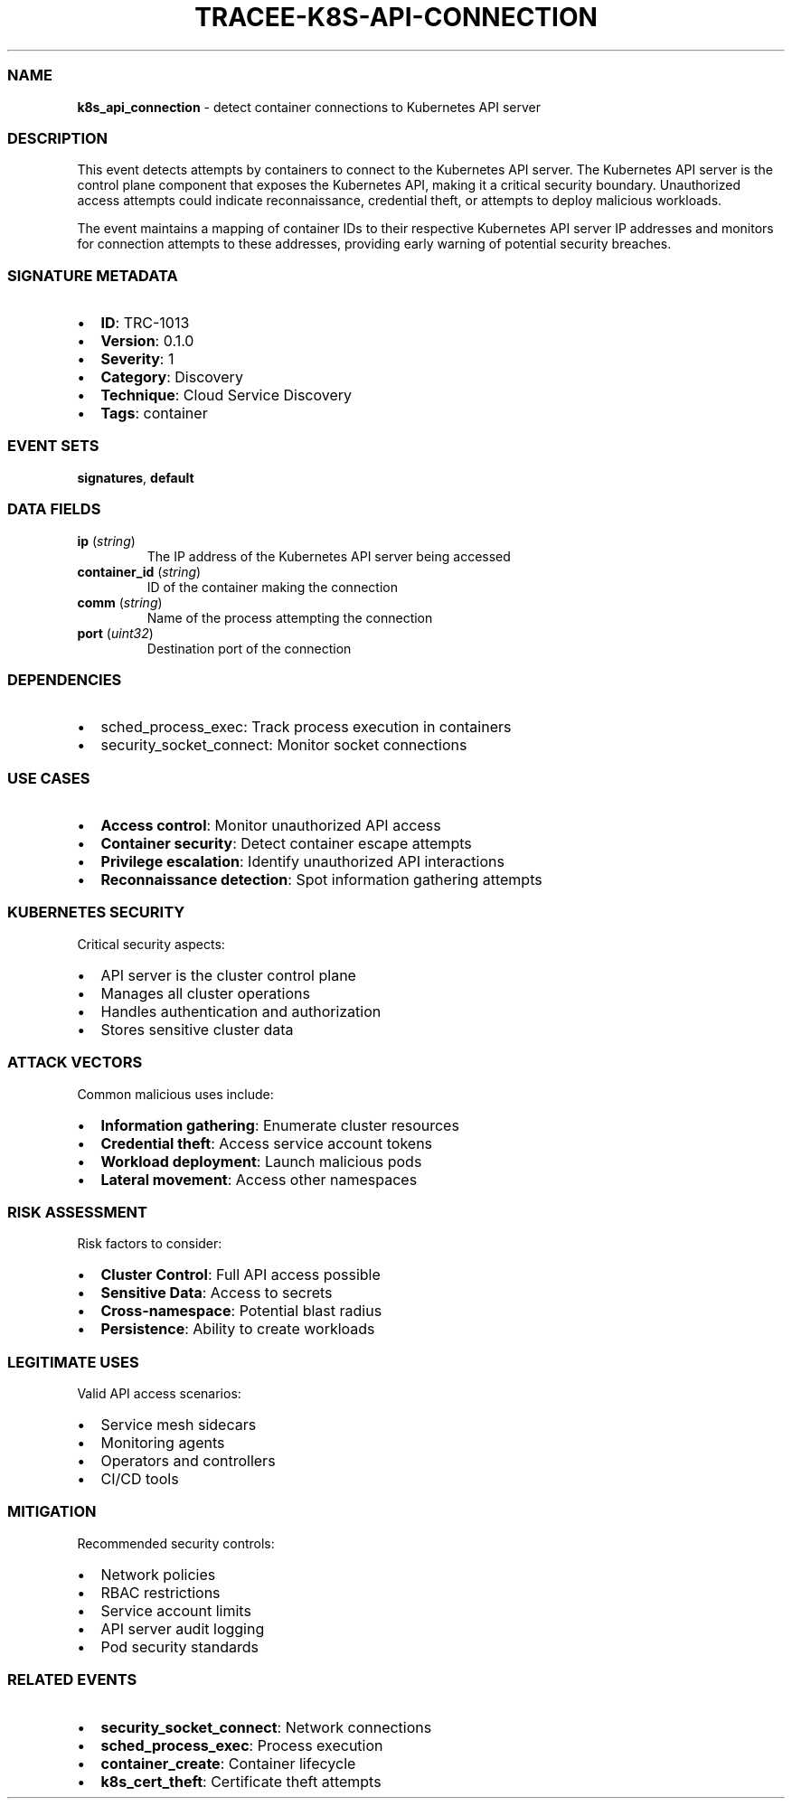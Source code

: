 .\" Automatically generated by Pandoc 3.2
.\"
.TH "TRACEE\-K8S\-API\-CONNECTION" "1" "" "" "Tracee Event Manual"
.SS NAME
\f[B]k8s_api_connection\f[R] \- detect container connections to
Kubernetes API server
.SS DESCRIPTION
This event detects attempts by containers to connect to the Kubernetes
API server.
The Kubernetes API server is the control plane component that exposes
the Kubernetes API, making it a critical security boundary.
Unauthorized access attempts could indicate reconnaissance, credential
theft, or attempts to deploy malicious workloads.
.PP
The event maintains a mapping of container IDs to their respective
Kubernetes API server IP addresses and monitors for connection attempts
to these addresses, providing early warning of potential security
breaches.
.SS SIGNATURE METADATA
.IP \[bu] 2
\f[B]ID\f[R]: TRC\-1013
.IP \[bu] 2
\f[B]Version\f[R]: 0.1.0
.IP \[bu] 2
\f[B]Severity\f[R]: 1
.IP \[bu] 2
\f[B]Category\f[R]: Discovery
.IP \[bu] 2
\f[B]Technique\f[R]: Cloud Service Discovery
.IP \[bu] 2
\f[B]Tags\f[R]: container
.SS EVENT SETS
\f[B]signatures\f[R], \f[B]default\f[R]
.SS DATA FIELDS
.TP
\f[B]ip\f[R] (\f[I]string\f[R])
The IP address of the Kubernetes API server being accessed
.TP
\f[B]container_id\f[R] (\f[I]string\f[R])
ID of the container making the connection
.TP
\f[B]comm\f[R] (\f[I]string\f[R])
Name of the process attempting the connection
.TP
\f[B]port\f[R] (\f[I]uint32\f[R])
Destination port of the connection
.SS DEPENDENCIES
.IP \[bu] 2
\f[CR]sched_process_exec\f[R]: Track process execution in containers
.IP \[bu] 2
\f[CR]security_socket_connect\f[R]: Monitor socket connections
.SS USE CASES
.IP \[bu] 2
\f[B]Access control\f[R]: Monitor unauthorized API access
.IP \[bu] 2
\f[B]Container security\f[R]: Detect container escape attempts
.IP \[bu] 2
\f[B]Privilege escalation\f[R]: Identify unauthorized API interactions
.IP \[bu] 2
\f[B]Reconnaissance detection\f[R]: Spot information gathering attempts
.SS KUBERNETES SECURITY
Critical security aspects:
.IP \[bu] 2
API server is the cluster control plane
.IP \[bu] 2
Manages all cluster operations
.IP \[bu] 2
Handles authentication and authorization
.IP \[bu] 2
Stores sensitive cluster data
.SS ATTACK VECTORS
Common malicious uses include:
.IP \[bu] 2
\f[B]Information gathering\f[R]: Enumerate cluster resources
.IP \[bu] 2
\f[B]Credential theft\f[R]: Access service account tokens
.IP \[bu] 2
\f[B]Workload deployment\f[R]: Launch malicious pods
.IP \[bu] 2
\f[B]Lateral movement\f[R]: Access other namespaces
.SS RISK ASSESSMENT
Risk factors to consider:
.IP \[bu] 2
\f[B]Cluster Control\f[R]: Full API access possible
.IP \[bu] 2
\f[B]Sensitive Data\f[R]: Access to secrets
.IP \[bu] 2
\f[B]Cross\-namespace\f[R]: Potential blast radius
.IP \[bu] 2
\f[B]Persistence\f[R]: Ability to create workloads
.SS LEGITIMATE USES
Valid API access scenarios:
.IP \[bu] 2
Service mesh sidecars
.IP \[bu] 2
Monitoring agents
.IP \[bu] 2
Operators and controllers
.IP \[bu] 2
CI/CD tools
.SS MITIGATION
Recommended security controls:
.IP \[bu] 2
Network policies
.IP \[bu] 2
RBAC restrictions
.IP \[bu] 2
Service account limits
.IP \[bu] 2
API server audit logging
.IP \[bu] 2
Pod security standards
.SS RELATED EVENTS
.IP \[bu] 2
\f[B]security_socket_connect\f[R]: Network connections
.IP \[bu] 2
\f[B]sched_process_exec\f[R]: Process execution
.IP \[bu] 2
\f[B]container_create\f[R]: Container lifecycle
.IP \[bu] 2
\f[B]k8s_cert_theft\f[R]: Certificate theft attempts
